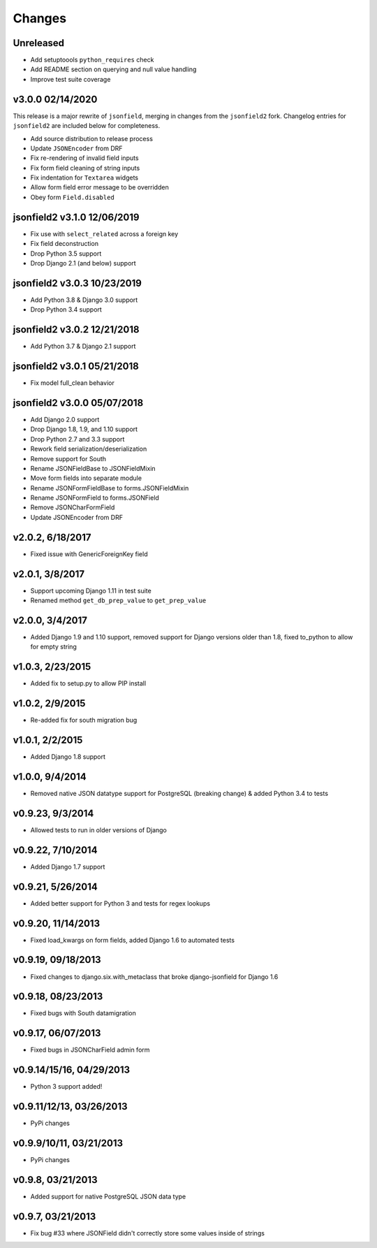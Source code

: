 Changes
-------

Unreleased
^^^^^^^^^^
- Add setuptoools ``python_requires`` check
- Add README section on querying and null value handling
- Improve test suite coverage

v3.0.0 02/14/2020
^^^^^^^^^^^^^^^^^

This release is a major rewrite of ``jsonfield``, merging in changes from the
``jsonfield2`` fork. Changelog entries for ``jsonfield2`` are included below
for completeness.

- Add source distribution to release process
- Update ``JSONEncoder`` from DRF
- Fix re-rendering of invalid field inputs
- Fix form field cleaning of string inputs
- Fix indentation for ``Textarea`` widgets
- Allow form field error message to be overridden
- Obey form ``Field.disabled``

jsonfield2 v3.1.0 12/06/2019
^^^^^^^^^^^^^^^^^^^^^^^^^^^^
- Fix use with ``select_related`` across a foreign key
- Fix field deconstruction
- Drop Python 3.5 support
- Drop Django 2.1 (and below) support

jsonfield2 v3.0.3 10/23/2019
^^^^^^^^^^^^^^^^^^^^^^^^^^^^
- Add Python 3.8 & Django 3.0 support
- Drop Python 3.4 support

jsonfield2 v3.0.2 12/21/2018
^^^^^^^^^^^^^^^^^^^^^^^^^^^^
- Add Python 3.7 & Django 2.1 support

jsonfield2 v3.0.1 05/21/2018
^^^^^^^^^^^^^^^^^^^^^^^^^^^^
- Fix model full_clean behavior

jsonfield2 v3.0.0 05/07/2018
^^^^^^^^^^^^^^^^^^^^^^^^^^^^
- Add Django 2.0 support
- Drop Django 1.8, 1.9, and 1.10 support
- Drop Python 2.7 and 3.3 support
- Rework field serialization/deserialization
- Remove support for South
- Rename JSONFieldBase to JSONFieldMixin
- Move form fields into separate module
- Rename JSONFormFieldBase to forms.JSONFieldMixin
- Rename JSONFormField to forms.JSONField
- Remove JSONCharFormField
- Update JSONEncoder from DRF

v2.0.2, 6/18/2017
^^^^^^^^^^^^^^^^^
- Fixed issue with GenericForeignKey field

v2.0.1, 3/8/2017
^^^^^^^^^^^^^^^^
- Support upcoming Django 1.11 in test suite
- Renamed method ``get_db_prep_value`` to ``get_prep_value``

v2.0.0, 3/4/2017
^^^^^^^^^^^^^^^^
- Added Django 1.9 and 1.10 support, removed support for Django versions older than 1.8, fixed to_python to allow for empty string

v1.0.3, 2/23/2015
^^^^^^^^^^^^^^^^^
- Added fix to setup.py to allow PIP install

v1.0.2, 2/9/2015
^^^^^^^^^^^^^^^^
- Re-added fix for south migration bug

v1.0.1, 2/2/2015
^^^^^^^^^^^^^^^^
- Added Django 1.8 support

v1.0.0, 9/4/2014
^^^^^^^^^^^^^^^^
- Removed native JSON datatype support for PostgreSQL (breaking change) & added Python 3.4 to tests

v0.9.23, 9/3/2014
^^^^^^^^^^^^^^^^^
- Allowed tests to run in older versions of Django

v0.9.22, 7/10/2014
^^^^^^^^^^^^^^^^^^
- Added Django 1.7 support

v0.9.21, 5/26/2014
^^^^^^^^^^^^^^^^^^
- Added better support for Python 3 and tests for regex lookups

v0.9.20, 11/14/2013
^^^^^^^^^^^^^^^^^^^
- Fixed load_kwargs on form fields, added Django 1.6 to automated tests

v0.9.19, 09/18/2013
^^^^^^^^^^^^^^^^^^^
- Fixed changes to django.six.with_metaclass that broke django-jsonfield for Django 1.6

v0.9.18, 08/23/2013
^^^^^^^^^^^^^^^^^^^
- Fixed bugs with South datamigration

v0.9.17, 06/07/2013
^^^^^^^^^^^^^^^^^^^
- Fixed bugs in JSONCharField admin form

v0.9.14/15/16, 04/29/2013
^^^^^^^^^^^^^^^^^^^^^^^^^
- Python 3 support added!

v0.9.11/12/13, 03/26/2013
^^^^^^^^^^^^^^^^^^^^^^^^^
- PyPi changes

v0.9.9/10/11, 03/21/2013
^^^^^^^^^^^^^^^^^^^^^^^^
- PyPi changes

v0.9.8, 03/21/2013
^^^^^^^^^^^^^^^^^^
- Added support for native PostgreSQL JSON data type

v0.9.7, 03/21/2013
^^^^^^^^^^^^^^^^^^
- Fix bug #33 where JSONField didn't correctly store some values inside of strings
